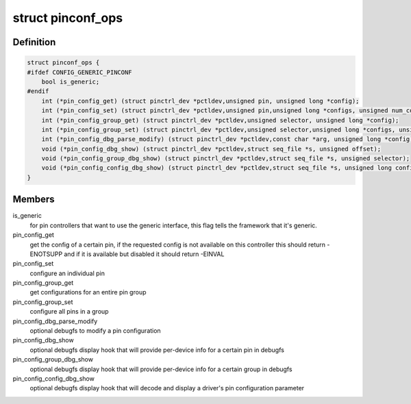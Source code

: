 .. -*- coding: utf-8; mode: rst -*-
.. src-file: include/linux/pinctrl/pinconf.h

.. _`pinconf_ops`:

struct pinconf_ops
==================

.. c:type:: struct pinconf_ops

    pin config operations, to be implemented by pin configuration capable drivers.

.. _`pinconf_ops.definition`:

Definition
----------

.. code-block:: c

    struct pinconf_ops {
    #ifdef CONFIG_GENERIC_PINCONF
        bool is_generic;
    #endif
        int (*pin_config_get) (struct pinctrl_dev *pctldev,unsigned pin, unsigned long *config);
        int (*pin_config_set) (struct pinctrl_dev *pctldev,unsigned pin,unsigned long *configs, unsigned num_configs);
        int (*pin_config_group_get) (struct pinctrl_dev *pctldev,unsigned selector, unsigned long *config);
        int (*pin_config_group_set) (struct pinctrl_dev *pctldev,unsigned selector,unsigned long *configs, unsigned num_configs);
        int (*pin_config_dbg_parse_modify) (struct pinctrl_dev *pctldev,const char *arg, unsigned long *config);
        void (*pin_config_dbg_show) (struct pinctrl_dev *pctldev,struct seq_file *s, unsigned offset);
        void (*pin_config_group_dbg_show) (struct pinctrl_dev *pctldev,struct seq_file *s, unsigned selector);
        void (*pin_config_config_dbg_show) (struct pinctrl_dev *pctldev,struct seq_file *s, unsigned long config);
    }

.. _`pinconf_ops.members`:

Members
-------

is_generic
    for pin controllers that want to use the generic interface,
    this flag tells the framework that it's generic.

pin_config_get
    get the config of a certain pin, if the requested config
    is not available on this controller this should return -ENOTSUPP
    and if it is available but disabled it should return -EINVAL

pin_config_set
    configure an individual pin

pin_config_group_get
    get configurations for an entire pin group

pin_config_group_set
    configure all pins in a group

pin_config_dbg_parse_modify
    optional debugfs to modify a pin configuration

pin_config_dbg_show
    optional debugfs display hook that will provide
    per-device info for a certain pin in debugfs

pin_config_group_dbg_show
    optional debugfs display hook that will provide
    per-device info for a certain group in debugfs

pin_config_config_dbg_show
    optional debugfs display hook that will decode
    and display a driver's pin configuration parameter

.. This file was automatic generated / don't edit.

